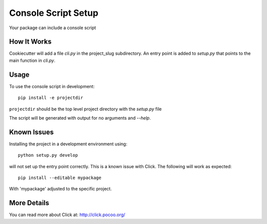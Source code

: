 .. _console-script-setup:


Console Script Setup
====================

Your package can include a console script


How It Works
------------

Cookiecutter will add a file `cli.py` in the project_slug subdirectory. An
entry point is added to `setup.py` that points to the main function in
`cli.py`.


Usage
-----

To use the console script in development::

    pip install -e projectdir

``projectdir`` should be the top level project directory with the `setup.py`
file

The script will be generated with output for no arguments and `--help`.


Known Issues
------------

Installing the project in a development environment using::

    python setup.py develop

will not set up the entry point correctly. This is a known issue with Click.
The following will work as expected::

    pip install --editable mypackage

With 'mypackage' adjusted to the specific project.


More Details
------------

You can read more about Click at:
http://click.pocoo.org/
